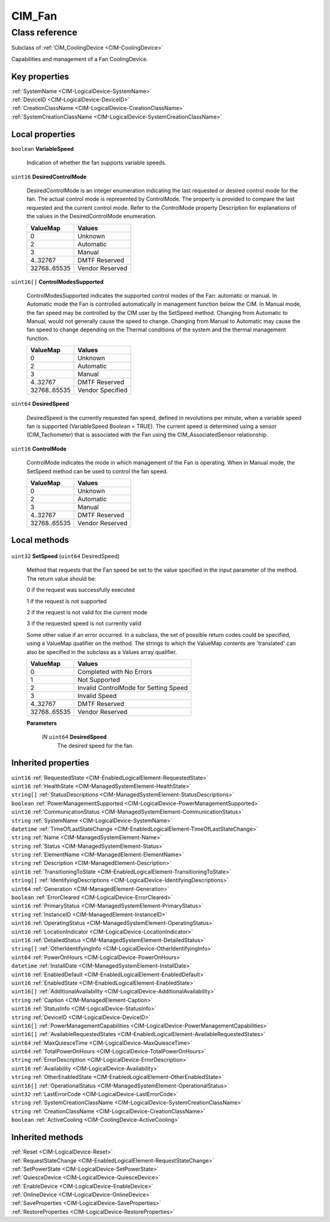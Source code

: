 .. _CIM-Fan:

CIM_Fan
-------

Class reference
===============
Subclass of :ref:`CIM_CoolingDevice <CIM-CoolingDevice>`

Capabilities and management of a Fan CoolingDevice.


Key properties
^^^^^^^^^^^^^^

| :ref:`SystemName <CIM-LogicalDevice-SystemName>`
| :ref:`DeviceID <CIM-LogicalDevice-DeviceID>`
| :ref:`CreationClassName <CIM-LogicalDevice-CreationClassName>`
| :ref:`SystemCreationClassName <CIM-LogicalDevice-SystemCreationClassName>`

Local properties
^^^^^^^^^^^^^^^^

.. _CIM-Fan-VariableSpeed:

``boolean`` **VariableSpeed**

    Indication of whether the fan supports variable speeds.

    
.. _CIM-Fan-DesiredControlMode:

``uint16`` **DesiredControlMode**

    DesiredControlMode is an integer enumeration indicating the last requested or desired control mode for the fan. The actual control mode is represented by ControlMode. The property is provided to compare the last requested and the current control mode. Refer to the ControlMode property Description for explanations of the values in the DesiredControlMode enumeration.

    
    ============ ===============
    ValueMap     Values         
    ============ ===============
    0            Unknown        
    2            Automatic      
    3            Manual         
    4..32767     DMTF Reserved  
    32768..65535 Vendor Reserved
    ============ ===============
    
.. _CIM-Fan-ControlModesSupported:

``uint16[]`` **ControlModesSupported**

    ControlModesSupported indicates the supported control modes of the Fan: automatic or manual. In Automatic mode the Fan is controlled automatically in management function below the CIM. In Manual mode, the fan speed may be controlled by the CIM user by the SetSpeed method. Changing from Automatic to Manual, would not generally cause the speed to change. Changing from Manual to Automatic may cause the fan speed to change depending on the Thermal conditions of the system and the thermal management function.

    
    ============ ================
    ValueMap     Values          
    ============ ================
    0            Unknown         
    2            Automatic       
    3            Manual          
    4..32767     DMTF Reserved   
    32768..65535 Vendor Specified
    ============ ================
    
.. _CIM-Fan-DesiredSpeed:

``uint64`` **DesiredSpeed**

    DesiredSpeed is the currently requested fan speed, defined in revolutions per minute, when a variable speed fan is supported (VariableSpeed Boolean = TRUE). The current speed is determined using a sensor (CIM_Tachometer) that is associated with the Fan using the CIM_AssociatedSensor relationship.

    
.. _CIM-Fan-ControlMode:

``uint16`` **ControlMode**

    ControlMode indicates the mode in which management of the Fan is operating. When in Manual mode, the SetSpeed method can be used to control the fan speed.

    
    ============ ===============
    ValueMap     Values         
    ============ ===============
    0            Unknown        
    2            Automatic      
    3            Manual         
    4..32767     DMTF Reserved  
    32768..65535 Vendor Reserved
    ============ ===============
    

Local methods
^^^^^^^^^^^^^

    .. _CIM-Fan-SetSpeed:

``uint32`` **SetSpeed** (``uint64`` DesiredSpeed)

    Method that requests that the Fan speed be set to the value specified in the input parameter of the method. The return value should be: 

    0 if the request was successfully executed 

    1 if the request is not supported 

    2 if the request is not valid for the current mode 

    3 if the requested speed is not currently valid 

    Some other value if an error occurred. In a subclass, the set of possible return codes could be specified, using a ValueMap qualifier on the method. The strings to which the ValueMap contents are 'translated' can also be specified in the subclass as a Values array qualifier.

    
    ============ =====================================
    ValueMap     Values                               
    ============ =====================================
    0            Completed with No Errors             
    1            Not Supported                        
    2            Invalid ControlMode for Setting Speed
    3            Invalid Speed                        
    4..32767     DMTF Reserved                        
    32768..65535 Vendor Reserved                      
    ============ =====================================
    
    **Parameters**
    
        *IN* ``uint64`` **DesiredSpeed**
            The desired speed for the fan.

            
        
    

Inherited properties
^^^^^^^^^^^^^^^^^^^^

| ``uint16`` :ref:`RequestedState <CIM-EnabledLogicalElement-RequestedState>`
| ``uint16`` :ref:`HealthState <CIM-ManagedSystemElement-HealthState>`
| ``string[]`` :ref:`StatusDescriptions <CIM-ManagedSystemElement-StatusDescriptions>`
| ``boolean`` :ref:`PowerManagementSupported <CIM-LogicalDevice-PowerManagementSupported>`
| ``uint16`` :ref:`CommunicationStatus <CIM-ManagedSystemElement-CommunicationStatus>`
| ``string`` :ref:`SystemName <CIM-LogicalDevice-SystemName>`
| ``datetime`` :ref:`TimeOfLastStateChange <CIM-EnabledLogicalElement-TimeOfLastStateChange>`
| ``string`` :ref:`Name <CIM-ManagedSystemElement-Name>`
| ``string`` :ref:`Status <CIM-ManagedSystemElement-Status>`
| ``string`` :ref:`ElementName <CIM-ManagedElement-ElementName>`
| ``string`` :ref:`Description <CIM-ManagedElement-Description>`
| ``uint16`` :ref:`TransitioningToState <CIM-EnabledLogicalElement-TransitioningToState>`
| ``string[]`` :ref:`IdentifyingDescriptions <CIM-LogicalDevice-IdentifyingDescriptions>`
| ``uint64`` :ref:`Generation <CIM-ManagedElement-Generation>`
| ``boolean`` :ref:`ErrorCleared <CIM-LogicalDevice-ErrorCleared>`
| ``uint16`` :ref:`PrimaryStatus <CIM-ManagedSystemElement-PrimaryStatus>`
| ``string`` :ref:`InstanceID <CIM-ManagedElement-InstanceID>`
| ``uint16`` :ref:`OperatingStatus <CIM-ManagedSystemElement-OperatingStatus>`
| ``uint16`` :ref:`LocationIndicator <CIM-LogicalDevice-LocationIndicator>`
| ``uint16`` :ref:`DetailedStatus <CIM-ManagedSystemElement-DetailedStatus>`
| ``string[]`` :ref:`OtherIdentifyingInfo <CIM-LogicalDevice-OtherIdentifyingInfo>`
| ``uint64`` :ref:`PowerOnHours <CIM-LogicalDevice-PowerOnHours>`
| ``datetime`` :ref:`InstallDate <CIM-ManagedSystemElement-InstallDate>`
| ``uint16`` :ref:`EnabledDefault <CIM-EnabledLogicalElement-EnabledDefault>`
| ``uint16`` :ref:`EnabledState <CIM-EnabledLogicalElement-EnabledState>`
| ``uint16[]`` :ref:`AdditionalAvailability <CIM-LogicalDevice-AdditionalAvailability>`
| ``string`` :ref:`Caption <CIM-ManagedElement-Caption>`
| ``uint16`` :ref:`StatusInfo <CIM-LogicalDevice-StatusInfo>`
| ``string`` :ref:`DeviceID <CIM-LogicalDevice-DeviceID>`
| ``uint16[]`` :ref:`PowerManagementCapabilities <CIM-LogicalDevice-PowerManagementCapabilities>`
| ``uint16[]`` :ref:`AvailableRequestedStates <CIM-EnabledLogicalElement-AvailableRequestedStates>`
| ``uint64`` :ref:`MaxQuiesceTime <CIM-LogicalDevice-MaxQuiesceTime>`
| ``uint64`` :ref:`TotalPowerOnHours <CIM-LogicalDevice-TotalPowerOnHours>`
| ``string`` :ref:`ErrorDescription <CIM-LogicalDevice-ErrorDescription>`
| ``uint16`` :ref:`Availability <CIM-LogicalDevice-Availability>`
| ``string`` :ref:`OtherEnabledState <CIM-EnabledLogicalElement-OtherEnabledState>`
| ``uint16[]`` :ref:`OperationalStatus <CIM-ManagedSystemElement-OperationalStatus>`
| ``uint32`` :ref:`LastErrorCode <CIM-LogicalDevice-LastErrorCode>`
| ``string`` :ref:`SystemCreationClassName <CIM-LogicalDevice-SystemCreationClassName>`
| ``string`` :ref:`CreationClassName <CIM-LogicalDevice-CreationClassName>`
| ``boolean`` :ref:`ActiveCooling <CIM-CoolingDevice-ActiveCooling>`

Inherited methods
^^^^^^^^^^^^^^^^^

| :ref:`Reset <CIM-LogicalDevice-Reset>`
| :ref:`RequestStateChange <CIM-EnabledLogicalElement-RequestStateChange>`
| :ref:`SetPowerState <CIM-LogicalDevice-SetPowerState>`
| :ref:`QuiesceDevice <CIM-LogicalDevice-QuiesceDevice>`
| :ref:`EnableDevice <CIM-LogicalDevice-EnableDevice>`
| :ref:`OnlineDevice <CIM-LogicalDevice-OnlineDevice>`
| :ref:`SaveProperties <CIM-LogicalDevice-SaveProperties>`
| :ref:`RestoreProperties <CIM-LogicalDevice-RestoreProperties>`

